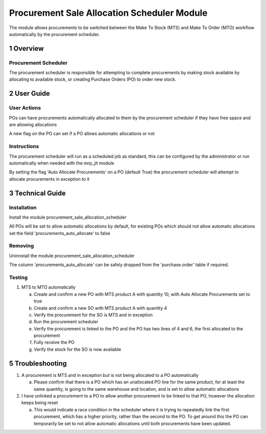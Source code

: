Procurement Sale Allocation Scheduler Module
++++++++++++++++++++++++++++++++++++++++++++

The module allows procurements to be switched between the Make To Stock (MTS) and Make To Order (MTO) workflow automatically by the procurement scheduler.


1 Overview
**********

=====================
Procurement Scheduler
=====================

The procurement scheduler is responsible for attempting to complete procurements by making stock available by allocating to available stock, or creating Purchase Orders (PO) to order new stock.


2 User Guide
************

============
User Actions
============

POs can have procurements automatically allocated to them by the procurement scheduler if they have free space and are allowing allocations

A new flag on the PO can set if a PO allows automatic allocations or not

============
Instructions
============

The procurement scheduler will run as a scheduled job as standard, this can be configured by the administrator or run automatically when needed with the mrp_jit module

By setting the flag 'Auto Allocate Procurements' on a PO (default True) the procurement scheduler will attempt to allocate procurements in exception to it


3 Technical Guide
*****************

============
Installation
============

Install the module procurement_sale_allocation_scheduler

All POs will be set to allow automatic allocations by default, for existing POs which should not allow automatic allocations set the field 'procurements_auto_allocate' to false

========
Removing
========

Uninnstall the module procurement_sale_allocation_scheduler

The column 'procurements_auto_allocate' can be safely dropped from the 'purchase.order' table if required.

=======
Testing
=======

1) MTS to MTO automatically

   a) Create and confirm a new PO with MTS product A with quantity 10, with Auto Allocate Procurements set to true

   b) Create and confirm a new SO with MTS product A with quantity 4

   c) Verify the procurement for the SO is MTS and in exception

   d) Run the procurement scheduler

   e) Verify the procurement is linked to the PO and the PO has two lines of 4 and 6, the first allocated to the procurement

   f) Fully receive the PO

   g) Verify the stock for the SO is now available


5 Troubleshooting
*****************

1) A procurement is MTS and in exception but is not being allocated to a PO automatically

   a) Please confirm that there is a PO which has an unallocated PO line for the same product, for at least the same quantity, is going to the same warehouse and location, and is set to allow automatic allocations

2) I have unlinked a procurement to a PO to allow another procurement to be linked to that PO, however the allocation keeps being reset

   a) This would indicate a race condition in the scheduler where it is trying to repeatedly link the first procurement, which has a higher priority, rather than the second to the PO. To get around this the PO can temporarily be set to not allow automatic allocations until both procurements have been updated.
